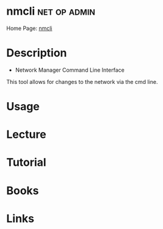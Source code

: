 #+TAGS: net op admin


* nmcli							       :net:op:admin:
Home Page: [[https://access.redhat.com/documentation/en-US/Red_Hat_Enterprise_Linux/7/html/Networking_Guide/sec-Network_Config_Using_nmcli.html][nmcli]]
* Description
+ Network Manager Command Line Interface
This tool allows for changes to the network via the cmd line.
* Usage
* Lecture
* Tutorial
* Books
* Links



